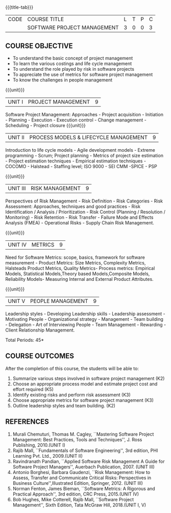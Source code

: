 * 
:properties:
:author:  Angel Deborah S
:date: 27 April 2022   
:end:

#+startup: showall
{{{title-tab}}}
| CODE | COURSE TITLE                | L | T | P | C |
|      | SOFTWARE PROJECT MANAGEMENT | 3 | 0 | 0 | 3 |

** COURSE OBJECTIVE

- To understand the basic concept of project management
- To learn the various costings and life cycle management
- To understand the role played by risk  in software projects
- To appreciate the use of metrics for software project management
- To know the challenges in people management



{{{unit}}}
|UNIT I|PROJECT MANAGEMENT |9|
Software Project Management: Approaches - Project acquisition - Initiation - Planning - Execution - Execution control - Change management - Scheduling - Project closure
{{{unit}}}
|UNIT II|PROCESS MODELS & LIFECYCLE MANAGEMENT|9|
Introduction to life cycle models - Agile development models - Extreme programming - Scrum; Project planning - Metrics of project size estimation - Project estimation techniques - Empirical estimation techniques - COCOMO  - Halstead - Staffing level; ISO 9000 - SEI CMM -SPICE - PSP

{{{unit}}}
|UNIT III|RISK MANAGEMENT|9|
Perspectives of Risk Management - Risk Definition - Risk Categories - Risk Assessment: Approaches, techniques and good practices - Risk Identification / Analysis / Prioritization - Risk Control (Planning / Resolution / Monitoring) - Risk Retention - Risk Transfer - Failure Mode and Effects Analysis (FMEA) - Operational Risks - Supply Chain Risk Management.

{{{unit}}}
|UNIT IV|METRICS|9|
Need for Software Metrics: scope, basics, framework for software measurement - Product Metrics: Size Metrics, Complexity Metrics, Halsteads Product Metrics, Quality Metrics- Process metrics: Empirical Models, Statistical Models,Theory based Models,Composite Models, Reliability Models- Measuring Internal and External
Product Attributes.

{{{unit}}}
|UNIT V|PEOPLE MANAGEMENT|9|
Leadership styles - Developing Leadership skills - Leadership assessment - Motivating People - Organizational strategy - Management - Team building - Delegation - Art of Interviewing People - Team Management - Rewarding - Client Relationship Management.

\hfill *Total Periods: 45*

** COURSE OUTCOMES
After the completion of this course, the students will be able to:
1. Summarize various steps involved in software project management (K2)
2. Choose an appropriate process model and estimate project cost and effort required (K5)
3. Identify existing risks and perform risk assessment (K3)
4. Choose appropriate metrics for software project management (K3)
5. Outline leadership styles and team building. (K2)

** REFERENCES
1. Murali Chemuturi, Thomas M. Cagley, ``Mastering Software Project Management: Best Practices, Tools and Techniques'', J. Ross Publishing, 2010.(UNIT I)
2. Rajib Mall, ``Fundamentals of Software Engineering'', 3rd edition, PHI Learning Pvt. Ltd., 2009.(UNIT II)
3. Ravindranath Pandian, ``Applied Software Risk Management A Guide for Software Project Managers'', Auerbach Publication, 2007. (UNIT III)
4. Antonio Borghesi, Barbara Gaudenzi, ``Risk Management: How to Assess, Transfer and Communicate Critical Risks: Perspectives in Business Culture'',Illustrated Edition, Springer, 2012. (UNIT III)
5. Norman Fenton, James Bieman, ``Software Metrics: A Rigorous and Practical Approach'', 3rd edition, CRC Press, 2015.(UNIT IV)
6. Bob Hughes, Mike Cotterell, Rajib Mall, ``Software Project Management'', Sixth  Edition, Tata McGraw Hill, 2018.(UNIT I, V)
